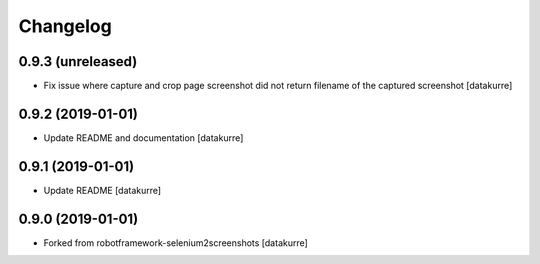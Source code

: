 Changelog
=========

0.9.3 (unreleased)
------------------

- Fix issue where capture and crop page screenshot did not return filename of
  the captured screenshot
  [datakurre]

0.9.2 (2019-01-01)
------------------

- Update README and documentation
  [datakurre]

0.9.1 (2019-01-01)
------------------

- Update README
  [datakurre]

0.9.0 (2019-01-01)
------------------

- Forked from robotframework-selenium2screenshots
  [datakurre]
